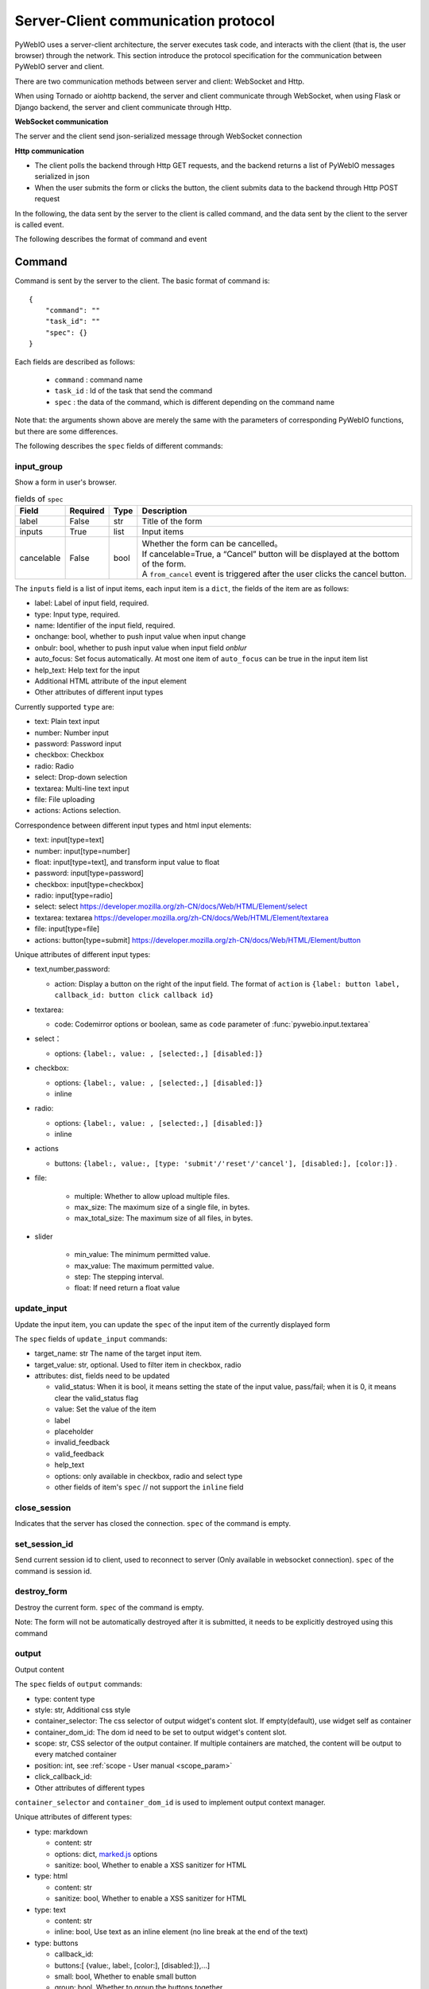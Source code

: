 Server-Client communication protocol
========================================

PyWebIO uses a server-client architecture, the server executes task code, and interacts with the client (that is, the user browser) through the network. This section introduce the protocol specification for the communication between PyWebIO server and client.

There are two communication methods between server and client: WebSocket and Http.

When using Tornado or aiohttp backend, the server and client communicate through WebSocket, when using Flask or Django backend, the server and client communicate through Http.

**WebSocket communication**

The server and the client send json-serialized message through WebSocket connection

**Http communication**

* The client polls the backend through Http GET requests, and the backend returns a list of PyWebIO messages serialized in json

* When the user submits the form or clicks the button, the client submits data to the backend through Http POST request

In the following, the data sent by the server to the client is called command, and the data sent by the client to the server is called event.

The following describes the format of command and event

Command
------------

Command is sent by the server to the client. The basic format of command is::

    {
        "command": ""
        "task_id": ""
        "spec": {}
    }

Each fields are described as follows:

 * ``command`` : command name

 * ``task_id`` : Id of the task that send the command

 * ``spec`` : the data of the command, which is different depending on the command name

Note that: the arguments shown above are merely the same with the parameters of corresponding PyWebIO functions,
but there are some differences.

The following describes the ``spec`` fields of different commands:

input_group
^^^^^^^^^^^^^^^
Show a form in user's browser.

.. list-table:: fields of ``spec``
   :header-rows: 1

   * - Field
     - Required
     - Type
     - Description

   * - label
     - False
     - str
     - Title of the form

   * - inputs
     - True
     - list
     - Input items

   * - cancelable
     - False
     - bool
     - | Whether the form can be cancelled。
       | If cancelable=True, a “Cancel” button will be displayed at the bottom of the form.
       | A ``from_cancel`` event is triggered after the user clicks the cancel button.

The ``inputs`` field is a list of input items, each input item is a ``dict``, the fields of the item are as follows:

* label: Label of input field, required.
* type: Input type, required.
* name: Identifier of the input field, required.
* onchange: bool, whether to push input value when input change
* onbulr: bool, whether to push input value when input field `onblur`
* auto_focus: Set focus automatically. At most one item of ``auto_focus`` can be true in the input item list
* help_text: Help text for the input
* Additional HTML attribute of the input element
* Other attributes of different input types

Currently supported ``type`` are:

* text: Plain text input
* number: Number input
* password: Password input
* checkbox: Checkbox
* radio: Radio
* select: Drop-down selection
* textarea: Multi-line text input
* file: File uploading
* actions: Actions selection.

Correspondence between different input types and html input elements:

* text: input[type=text]
* number: input[type=number]
* float: input[type=text], and transform input value to float
* password: input[type=password]
* checkbox: input[type=checkbox]
* radio: input[type=radio]
* select: select  https://developer.mozilla.org/zh-CN/docs/Web/HTML/Element/select
* textarea: textarea  https://developer.mozilla.org/zh-CN/docs/Web/HTML/Element/textarea
* file: input[type=file]
* actions: button[type=submit] https://developer.mozilla.org/zh-CN/docs/Web/HTML/Element/button

Unique attributes of different input types:

* text,number,password:

  * action: Display a button on the right of the input field.
    The format of ``action`` is ``{label: button label, callback_id: button click callback id}``

* textarea:

  * code: Codemirror options or boolean, same as ``code`` parameter of :func:`pywebio.input.textarea`

* select：

  * options: ``{label:, value: , [selected:,] [disabled:]}``

* checkbox:

  * options: ``{label:, value: , [selected:,] [disabled:]}``
  * inline

* radio:

  * options: ``{label:, value: , [selected:,] [disabled:]}``
  * inline

* actions

  * buttons: ``{label:, value:, [type: 'submit'/'reset'/'cancel'], [disabled:], [color:]}`` .


* file:

   * multiple: Whether to allow upload multiple files.
   * max_size: The maximum size of a single file, in bytes.
   * max_total_size: The maximum size of all files, in bytes.

* slider

   * min_value: The minimum permitted value.
   * max_value: The maximum permitted value.
   * step: The stepping interval.
   * float: If need return a float value

update_input
^^^^^^^^^^^^^^^

Update the input item, you can update the ``spec`` of the input item of the currently displayed form

The ``spec`` fields of ``update_input`` commands:

* target_name: str The name of the target input item.
* target_value: str, optional. Used to filter item in checkbox, radio
* attributes: dist, fields need to be updated

  * valid_status: When it is bool, it means setting the state of the input value, pass/fail; when it is 0, it means clear the valid_status flag
  * value: Set the value of the item
  * label
  * placeholder
  * invalid_feedback
  * valid_feedback
  * help_text
  * options: only available in checkbox, radio and select type
  * other fields of item's ``spec`` // not support the ``inline`` field


close_session
^^^^^^^^^^^^^^^
Indicates that the server has closed the connection. ``spec`` of the command is empty.

set_session_id
^^^^^^^^^^^^^^^
Send current session id to client, used to reconnect to server (Only available in websocket connection).
``spec`` of the command is session id.

destroy_form
^^^^^^^^^^^^^^^
Destroy the current form. ``spec`` of the command is empty.

Note: The form will not be automatically destroyed after it is submitted, it needs to be explicitly destroyed using this command

output
^^^^^^^^^^^^^^^
Output content

The ``spec`` fields of ``output`` commands:

* type: content type
* style: str, Additional css style
* container_selector: The css selector of output widget's content slot. If empty(default), use widget self as container
* container_dom_id: The dom id need to be set to output widget's content slot.
* scope: str, CSS selector of the output container. If multiple containers are matched, the content will be output to every matched container
* position: int, see :ref:`scope - User manual <scope_param>`
* click_callback_id:
* Other attributes of different types

``container_selector`` and ``container_dom_id`` is used to implement output context manager.

Unique attributes of different types:

* type: markdown

  * content: str
  * options: dict, `marked.js <https://github.com/markedjs/marked>`_ options
  * sanitize: bool, Whether to enable a XSS sanitizer for HTML

* type: html

  * content: str
  * sanitize: bool, Whether to enable a XSS sanitizer for HTML

* type: text

  * content: str
  * inline: bool, Use text as an inline element (no line break at the end of the text)

* type: buttons

  * callback_id:
  * buttons:[ {value:, label:, [color:], [disabled:]},...]
  * small: bool, Whether to enable small button
  * group: bool, Whether to group the buttons together
  * link: bool, Whether to make button seem as link.
  * outline: bool, Whether enable outline style.

* type: file

  * name: File name when downloading
  * content: File content with base64 encoded

* type: table

  * data: Table data, which is a two-dimensional list, the first row is table header.
  * span: cell span info. Format: {"[row id],[col id]": {"row":row span, "col":col span }}

* type: pin

  * input: input spec, same as the item of ``input_group.inputs``

* type: scope

  * dom_id: the DOM id need to be set to this widget
  * contents list: list of output spec

* type: scrollable

  * contents:
  * min_height:
  * max_height:
  * keep_bottom:
  * border:

* type: tabs

  * tabs:

* type: custom_widget

  * template:
  * data:

pin_value
^^^^^^^^^^^^^^^

The ``spec`` fields of ``pin_value`` commands:

* name

pin_update
^^^^^^^^^^^^^^^

The ``spec`` fields of ``pin_update`` commands:

* name
* attributes: dist, fields need to be updated

pin_wait
^^^^^^^^^^^^^^^

The ``spec`` fields of ``pin_wait`` commands:

* names: list,
* timeout: int,


pin_onchange
^^^^^^^^^^^^^^^
set a callback which is invoked when the value of pin widget is changed

The ``spec`` fields of ``pin_onchange`` commands:

* name: string
* callback_id: string, if ``None``, not set callback
* clear: bool

popup
^^^^^^^^^^^^^^^
Show popup

The ``spec`` fields of ``popup`` commands:

* title
* content
* size: ``large``, ``normal``, ``small``
* implicit_close
* closable
* dom_id: DOM id of popup container element

toast
^^^^^^^^^^^^^^^
Show a notification message

The ``spec`` fields of ``popup`` commands:

* content
* duration
* position: `'left'` / `'center'` / `'right'`
* color: hexadecimal color value starting with '#'
* callback_id


close_popup
^^^^^^^^^^^^^^^
Close the current popup window.

``spec`` of the command is empty.

set_env
^^^^^^^^^^^^^^^
Config the environment of current session.

The ``spec`` fields of ``set_env`` commands:

* title (str)
* output_animation (bool)
* auto_scroll_bottom (bool)
* http_pull_interval (int)
* input_panel_fixed (bool)
* input_panel_min_height (int)
* input_panel_init_height (int)
* input_auto_focus (bool)

output_ctl
^^^^^^^^^^^^^^^
Output control

The ``spec`` fields of ``output_ctl`` commands:

* set_scope: scope name

    * container: Specify css selector to the parent scope of target scope.
    * position: int, The index where this scope is created in the parent scope.
    * if_exist: What to do when the specified scope already exists:

        - null: Do nothing
        - `'remove'`: Remove the old scope first and then create a new one
        - `'clear'`: Just clear the contents of the old scope, but don’t create a new scope

* clear: css selector of the scope need to clear
* clear_before
* clear_after
* clear_range:[,]
* scroll_to
    * position: top/middle/bottom, Where to place the scope in the visible area of the page
* remove: Remove the specified scope

run_script
^^^^^^^^^^^^^^^
run javascript code in user's browser

The ``spec`` fields of ``run_script`` commands:

* code: str, code
* args: dict, Local variables passed to js code
* eval: bool, whether to submit the return value of javascript code

download
^^^^^^^^^^^^^^^
Send file to user

The ``spec`` fields of ``download`` commands:

* name: str, File name when downloading
* content: str, File content in base64 encoding.

open_page
^^^^^^^^^^^^^^^
Open new page

The ``spec`` fields of ``new_page`` commands:

* page_id: str, page id to be created
* new_window: bool, whether to open sub-page as new browser window or iframe

close_page
^^^^^^^^^^^^^^^
Close a page

The ``spec`` fields of ``close_page`` commands:

* page_id: str, page id to be closed


Event
------------

Event is sent by the client to the server. The basic format of event is::

    {
        event: event name
        task_id: ""
        data: object/str
    }

The ``data`` field is the data carried by the event, and its content varies according to the event.
The ``data`` field of different events is as follows:

input_event
^^^^^^^^^^^^^^^
Triggered when the form changes

* event_name: Current available value is ``'blur'``, which indicates that the input item loses focus
* name: name of input item
* value: value of input item

note: checkbox and radio do not generate blur events

.. _callback_event:

callback
^^^^^^^^^^^^^^^
Triggered when the user clicks the button in the page

In the ``callback`` event, ``task_id`` is the ``callback_id`` field of the ``button``;
The ``data`` of the event is the ``value`` of the button that was clicked

from_submit
^^^^^^^^^^^^^^^
Triggered when the user submits the form

The ``data`` of the event is a dict, whose key is the name of the input item, and whose value is the value of the input item.

from_cancel
^^^^^^^^^^^^^^^
Cancel input form

The ``data`` of the event is ``None``

js_yield
^^^^^^^^^^^^^^^
submit data from js. It's a common event to submit data to backend.

The ``data`` of the event is the data need to submit

page_close
^^^^^^^^^^^^^^^
Triggered when the user close the page

The ``data`` of the event is the page id that is closed